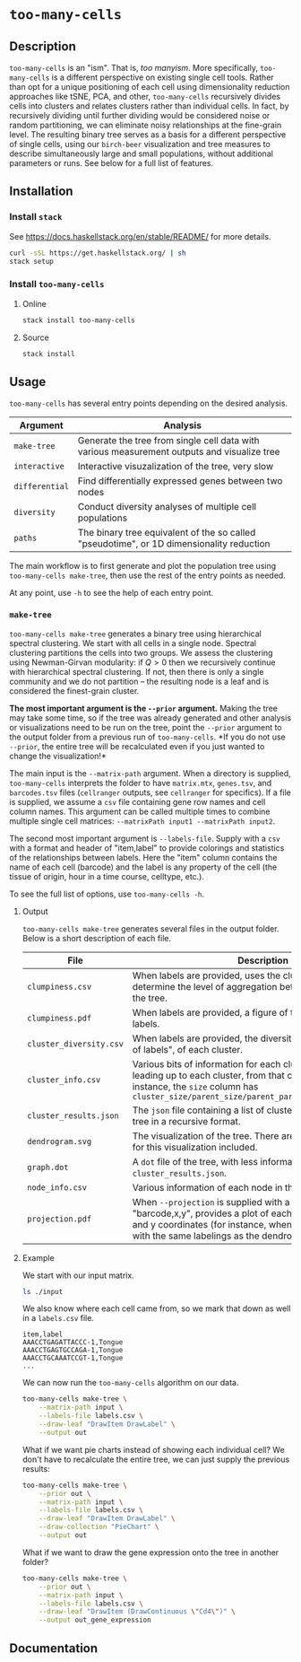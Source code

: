* =too-many-cells=

** Description

=too-many-cells= is an "ism". That is, /too manyism/. More specifically,
=too-many-cells= is a different perspective on existing single cell tools.
Rather than opt for a unique positioning of each cell using dimensionality
reduction approaches like tSNE, PCA, and other, =too-many-cells= recursively
divides cells into clusters and relates clusters rather than individual cells.
In fact, by recursively dividing until further dividing would be considered
noise or random partitioning, we can eliminate noisy relationships at the
fine-grain level. The resulting binary tree serves as a basis for a different
perspective of single cells, using our =birch-beer= visualization and tree
measures to describe simultaneously large and small populations, without
additional parameters or runs. See below for a full list of features.

** Installation

*** Install =stack=

See [[https://docs.haskellstack.org/en/stable/README/]] for more details.

#+BEGIN_SRC sh
curl -sSL https://get.haskellstack.org/ | sh
stack setup
#+END_SRC

*** Install =too-many-cells=

**** Online

#+BEGIN_SRC sh
stack install too-many-cells
#+END_SRC

**** Source

#+BEGIN_SRC sh
stack install
#+END_SRC

** Usage

=too-many-cells= has several entry points depending on the desired analysis. 

| Argument       | Analysis                                                                                    |
|----------------+---------------------------------------------------------------------------------------------|
| =make-tree=    | Generate the tree from single cell data with various measurement outputs and visualize tree |
| =interactive=  | Interactive visuzalization of the tree, very slow                                           |
| =differential= | Find differentially expressed genes between two nodes                                       |
| =diversity=    | Conduct diversity analyses of multiple cell populations                                     |
| =paths=        | The binary tree equivalent of the so called "pseudotime", or 1D dimensionality reduction    |

The main workflow is to first generate and plot the population tree using
=too-many-cells make-tree=, then use the rest of the entry points as needed.

At any point, use =-h= to see the help of each entry point.

*** =make-tree=

=too-many-cells make-tree= generates a binary tree using hierarchical spectral
clustering. We start with all cells in a single node. Spectral clustering
partitions the cells into two groups. We assess the clustering using
Newman-Girvan modularity: if \(Q > 0\) then we recursively continue with
hierarchical spectral clustering. If not, then there is only a single community
and we do not partition -- the resulting node is a leaf and is considered the
finest-grain cluster.

*The most important argument is the =--prior= argument.* Making the tree may
take some time, so if the tree was already generated and other analysis or
visualizations need to be run on the tree, point the =--prior= argument to the
output folder from a previous run of =too-many-cells=. *If you do not use
=--prior=, the entire tree will be recalculated even if you just wanted to
change the visualization!*

The main input is the =--matrix-path= argument. When a directory is supplied,
=too-many-cells= interprets the folder to have =matrix.mtx=, =genes.tsv=, and
=barcodes.tsv= files (=cellranger= outputs, see =cellranger= for specifics). If
a file is supplied, we assume a =csv= file containing gene row names and cell
column names. This argument can be called multiple times to combine multiple
single cell matrices: =--matrixPath input1 --matrixPath input2=.

The second most important argument is =--labels-file=. Supply with a =csv= with
a format and header of "item,label" to provide colorings and statistics of the
relationships between labels. Here the "item" column contains the name of each
cell (barcode) and the label is any property of the cell (the tissue of origin,
hour in a time course, celltype, etc.).

To see the full list of options, use =too-many-cells -h=.

**** Output

=too-many-cells make-tree= generates several files in the output folder. Below
is a short description of each file.

| File                    | Description                                                                                                                                                                                                                          |
|-------------------------+--------------------------------------------------------------------------------------------------------------------------------------------------------------------------------------------------------------------------------------|
| =clumpiness.csv=        | When labels are provided, uses the clumpiness measure to determine the level of aggregation between each label within the tree.                                                                                                      |
| =clumpiness.pdf=        | When labels are provided, a figure of the clumpiness between labels.                                                                                                                                                                 |
| =cluster_diversity.csv= | When labels are provided, the diversity, or "effective number of labels", of each cluster.                                                                                                                                           |
| =cluster_info.csv=      | Various bits of information for each cluster and the path leading up to each cluster, from that cluster to the root. For instance, the =size= column has =cluster_size/parent_size/parent_parent_size/.../root_size=                 |
| =cluster_results.json=  | The =json= file containing a list of clusterings and the output tree in a recursive format.                                                                                                                                          |
| =dendrogram.svg=        | The visualization of the tree. There are many possible options for this visualization included.                                                                                                                                      |
| =graph.dot=             | A =dot= file of the tree, with less information than the tree in =cluster_results.json=.                                                                                                                                             |
| =node_info.csv=         | Various information of each node in the tree.                                                                                                                                                                                        |
| =projection.pdf=        | When =--projection= is supplied with a file of the format "barcode,x,y", provides a plot of each cell at the specified x and y coordinates (for instance, when looking at tSNE plots with the same labelings as the dendrogram here. |

**** Example

We start with our input matrix.

#+HEADER: :results output verbatim
#+BEGIN_SRC sh
ls ./input
#+END_SRC

#+RESULTS:
: barcodes.tsv  genes.tsv  matrix.mtx

We also know where each cell came from, so we mark that down as well in a
=labels.csv= file.

#+CAPTION: labels.csv
#+BEGIN_EXAMPLE
item,label
AAACCTGAGATTACCC-1,Tongue
AAACCTGAGTGCCAGA-1,Tongue
AAACCTGCAAATCCGT-1,Tongue
...
#+END_EXAMPLE

We can now run the =too-many-cells= algorithm on our data.

#+BEGIN_SRC sh
too-many-cells make-tree \
    --matrix-path input \
    --labels-file labels.csv \
    --draw-leaf "DrawItem DrawLabel" \
    --output out
#+END_SRC

What if we want pie charts instead of showing each individual cell? We don't
have to recalculate the entire tree, we can just supply the previous results:

#+BEGIN_SRC sh
too-many-cells make-tree \
    --prior out \
    --matrix-path input \
    --labels-file labels.csv \
    --draw-leaf "DrawItem DrawLabel" \
    --draw-collection "PieChart" \
    --output out
#+END_SRC

What if we want to draw the gene expression onto the tree in another folder?

#+BEGIN_SRC sh
too-many-cells make-tree \
    --prior out \
    --matrix-path input \
    --labels-file labels.csv \
    --draw-leaf "DrawItem (DrawContinuous \"Cd4\")" \
    --output out_gene_expression
#+END_SRC

** Documentation
